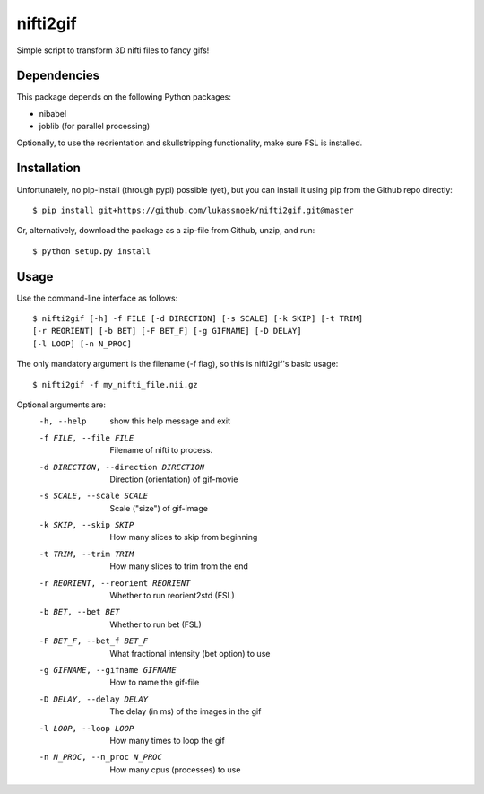 nifti2gif
---------
Simple script to transform 3D nifti files to fancy gifs!

Dependencies
~~~~~~~~~~~~
This package depends on the following Python packages:

- nibabel
- joblib (for parallel processing)

Optionally, to use the reorientation and skullstripping functionality, make
sure FSL is installed.

Installation
~~~~~~~~~~~~
Unfortunately, no pip-install (through pypi) possible (yet), but you can
install it using pip from the Github repo directly::

	$ pip install git+https://github.com/lukassnoek/nifti2gif.git@master

Or, alternatively, download the package as a zip-file from Github, unzip, and run::

	$ python setup.py install

Usage
~~~~~
Use the command-line interface as follows::

    $ nifti2gif [-h] -f FILE [-d DIRECTION] [-s SCALE] [-k SKIP] [-t TRIM]
    [-r REORIENT] [-b BET] [-F BET_F] [-g GIFNAME] [-D DELAY]
    [-l LOOP] [-n N_PROC]

The only mandatory argument is the filename (-f flag), so this is nifti2gif's basic usage::

    $ nifti2gif -f my_nifti_file.nii.gz

Optional arguments are:
  -h, --help    show this help message and exit
  -f FILE, --file FILE  Filename of nifti to process.
  -d DIRECTION, --direction DIRECTION   Direction (orientation) of gif-movie
  -s SCALE, --scale SCALE   Scale ("size") of gif-image
  -k SKIP, --skip SKIP  How many slices to skip from beginning
  -t TRIM, --trim TRIM  How many slices to trim from the end
  -r REORIENT, --reorient REORIENT
                        Whether to run reorient2std (FSL)
  -b BET, --bet BET     Whether to run bet (FSL)
  -F BET_F, --bet_f BET_F
                        What fractional intensity (bet option) to use
  -g GIFNAME, --gifname GIFNAME
                        How to name the gif-file
  -D DELAY, --delay DELAY
                        The delay (in ms) of the images in the gif
  -l LOOP, --loop LOOP
  			How many times to loop the gif
  -n N_PROC, --n_proc N_PROC
  			How many cpus (processes) to use
